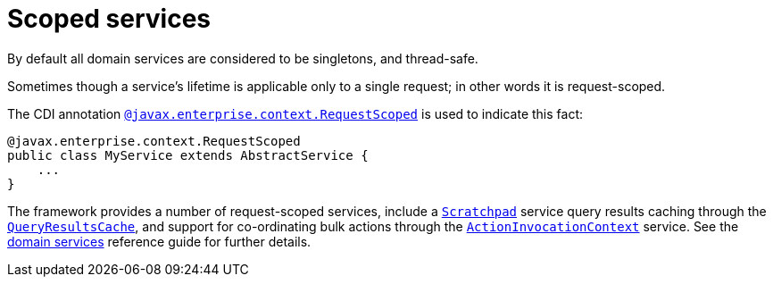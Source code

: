 [[_ugfun_programming-model_domain-services_scoped-services]]
= Scoped services
:Notice: Licensed to the Apache Software Foundation (ASF) under one or more contributor license agreements. See the NOTICE file distributed with this work for additional information regarding copyright ownership. The ASF licenses this file to you under the Apache License, Version 2.0 (the "License"); you may not use this file except in compliance with the License. You may obtain a copy of the License at. http://www.apache.org/licenses/LICENSE-2.0 . Unless required by applicable law or agreed to in writing, software distributed under the License is distributed on an "AS IS" BASIS, WITHOUT WARRANTIES OR  CONDITIONS OF ANY KIND, either express or implied. See the License for the specific language governing permissions and limitations under the License.
:_basedir: ../../
:_imagesdir: images/


By default all domain services are considered to be singletons, and thread-safe.

Sometimes though a service's lifetime is applicable only to a single request; in other words it is request-scoped.

The CDI annotation xref:../rgant/rgant.adoc#_rgant-RequestScoped[`@javax.enterprise.context.RequestScoped`] is used to indicate this fact:

[source,java]
----
@javax.enterprise.context.RequestScoped
public class MyService extends AbstractService {
    ...
}
----

The framework provides a number of request-scoped services, include a xref:../rgsvc/rgsvc.adoc#_rgsvc_core-domain-api_Scratchpad[`Scratchpad`] service query results caching through the xref:../rgsvc/rgsvc.adoc#_rgsvc_persistence-layer-api_QueryResultsCache[`QueryResultsCache`], and support for co-ordinating bulk actions through the xref:../rgsvc/rgsvc.adoc#_rgsvc_application-layer-api_ActionInvocationContext[`ActionInvocationContext`] service.  See the xref:../rgsvc/rgsvc.adoc#[domain services] reference guide for further details.


